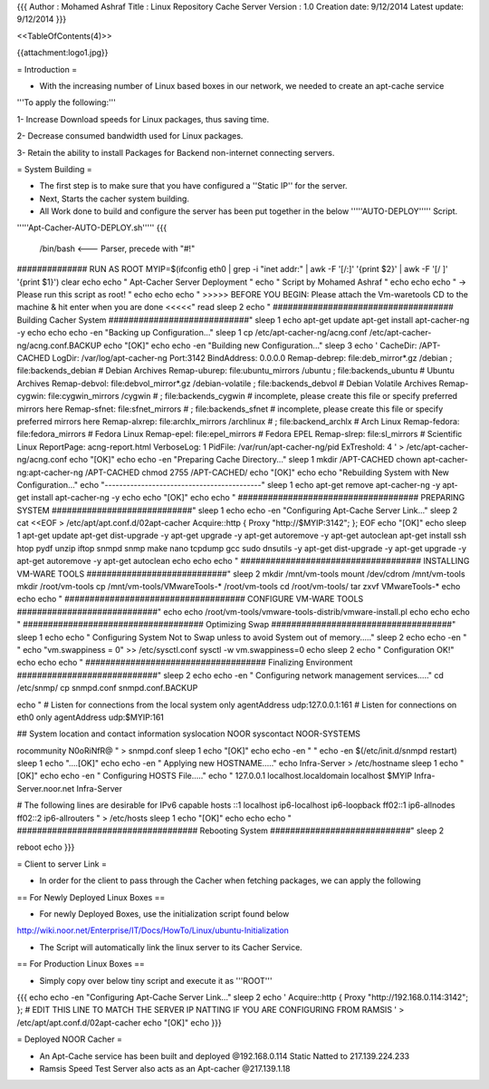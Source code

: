{{{
Author       : Mohamed Ashraf
Title        : Linux Repository Cache Server
Version      : 1.0
Creation date: 9/12/2014
Latest update: 9/12/2014
}}}

<<TableOfContents(4)>>


{{attachment:logo1.jpg}}


= Introduction =

- With the increasing number of Linux based boxes in our network, we needed to create an apt-cache service

'''To apply the following:'''

1- Increase Download speeds for Linux packages, thus saving time.

2- Decrease consumed bandwidth used for Linux packages.

3- Retain the ability to install Packages for Backend non-internet connecting servers.


= System Building =

- The first step is to make sure that you have configured a ''Static IP'' for the server.

- Next, Starts the cacher system building.

- All Work done to build and configure the server has been put together in the below '''''AUTO-DEPLOY''''' Script.


'''''Apt-Cacher-AUTO-DEPLOY.sh'''''
{{{

 /bin/bash   <--- Parser, precede with "#!"

############## RUN AS ROOT
MYIP=$(ifconfig eth0 | grep -i "inet addr:" | awk -F '[/:]' '{print $2}' | awk -F '[/ ]' '{print $1}')
clear
echo
echo "                                              Apt-Cacher Server Deployment  "
echo "                                                Script by Mohamed Ashraf "
echo
echo
echo " -> Please run this script as root! "
echo
echo
echo " >>>>> BEFORE YOU BEGIN: Please attach the Vm-waretools CD to the machine & hit enter when you are done <<<<<"
read
sleep 2
echo " #################################### Building Cacher System ############################"
sleep 1
echo
apt-get update
apt-get install apt-cacher-ng -y
echo
echo
echo -en "Backing up Configuration..."
sleep 1
cp /etc/apt-cacher-ng/acng.conf /etc/apt-cacher-ng/acng.conf.BACKUP
echo "[OK]"
echo
echo -en "Building new Configuration..."
sleep 3
echo '
CacheDir: /APT-CACHED
LogDir: /var/log/apt-cacher-ng
Port:3142
BindAddress: 0.0.0.0
Remap-debrep: file:deb_mirror*.gz /debian ; file:backends_debian # Debian Archives
Remap-uburep: file:ubuntu_mirrors /ubuntu ; file:backends_ubuntu # Ubuntu Archives
Remap-debvol: file:debvol_mirror*.gz /debian-volatile ; file:backends_debvol # Debian Volatile Archives
Remap-cygwin: file:cygwin_mirrors /cygwin # ; file:backends_cygwin # incomplete, please create this file or specify preferred mirrors here
Remap-sfnet:  file:sfnet_mirrors # ; file:backends_sfnet # incomplete, please create this file or specify preferred mirrors here
Remap-alxrep: file:archlx_mirrors /archlinux # ; file:backend_archlx # Arch Linux
Remap-fedora: file:fedora_mirrors # Fedora Linux
Remap-epel:   file:epel_mirrors # Fedora EPEL
Remap-slrep:  file:sl_mirrors # Scientific Linux
ReportPage: acng-report.html
VerboseLog: 1
PidFile: /var/run/apt-cacher-ng/pid
ExTreshold: 4
' > /etc/apt-cacher-ng/acng.conf
echo "[OK]"
echo
echo -en "Preparing Cache Directory..."
sleep 1
mkdir /APT-CACHED
chown apt-cacher-ng:apt-cacher-ng /APT-CACHED
chmod 2755 /APT-CACHED/
echo "[OK]"
echo
echo "Rebuilding System with New Configuration..."
echo "-------------------------------------------"
sleep 1
echo
apt-get remove apt-cacher-ng -y
apt-get install apt-cacher-ng -y
echo
echo "[OK]"
echo
echo " #################################### PREPARING SYSTEM ############################"
sleep 1
echo
echo -en "Configuring Apt-Cache Server Link..."
sleep 2
cat <<EOF > /etc/apt/apt.conf.d/02apt-cacher
Acquire::http { Proxy "http://$MYIP:3142"; };
EOF
echo "[OK]"
echo
sleep 1
apt-get update
apt-get dist-upgrade -y
apt-get upgrade -y
apt-get autoremove -y
apt-get autoclean
apt-get install ssh htop pydf unzip iftop snmpd snmp make nano tcpdump gcc sudo dnsutils -y
apt-get dist-upgrade -y
apt-get upgrade -y
apt-get autoremove -y
apt-get autoclean
echo
echo
echo " #################################### INSTALLING VM-WARE TOOLS ############################"
sleep 2
mkdir /mnt/vm-tools
mount /dev/cdrom /mnt/vm-tools
mkdir /root/vm-tools
cp /mnt/vm-tools/VMwareTools-* /root/vm-tools
cd /root/vm-tools/
tar zxvf VMwareTools-*
echo
echo
echo " #################################### CONFIGURE VM-WARE TOOLS ############################"
echo
echo
/root/vm-tools/vmware-tools-distrib/vmware-install.pl
echo
echo
echo " #################################### Optimizing Swap ####################################"
sleep 1
echo
echo " Configuring System Not to Swap unless to avoid System out of memory....."
sleep 2
echo
echo -en " "
echo "vm.swappiness = 0" >> /etc/sysctl.conf
sysctl -w vm.swappiness=0
echo
sleep 2
echo " Configuration OK!"
echo
echo
echo " #################################### Finalizing Environment  ############################"
sleep 2
echo
echo -en " Configuring network management services....."
cd /etc/snmp/
cp snmpd.conf snmpd.conf.BACKUP

echo "
#  Listen for connections from the local system only
agentAddress  udp:127.0.0.1:161
#  Listen for connections on eth0 only
agentAddress  udp:$MYIP:161

## System location and contact information
syslocation NOOR
syscontact NOOR-SYSTEMS

rocommunity N0oRiNfR@
" > snmpd.conf
sleep 1
echo "[OK]"
echo
echo -en " "
echo -en $(/etc/init.d/snmpd restart)
sleep 1
echo "....[OK]"
echo
echo -en " Applying new HOSTNAME....."
echo Infra-Server > /etc/hostname
sleep 1
echo "[OK]"
echo
echo -en " Configuring HOSTS File....."
echo "
127.0.0.1       localhost.localdomain localhost
$MYIP           Infra-Server.noor.net Infra-Server

# The following lines are desirable for IPv6 capable hosts
::1     localhost ip6-localhost ip6-loopback
ff02::1 ip6-allnodes
ff02::2 ip6-allrouters
" > /etc/hosts
sleep 1
echo "[OK]"
echo
echo
echo " #################################### Rebooting System  ############################"
sleep 2

reboot
echo
}}}

= Client to server Link =

- In order for the client to pass through the Cacher when fetching packages, we can apply the following

== For Newly Deployed Linux Boxes ==

- For newly Deployed Boxes, use the initialization script found below

http://wiki.noor.net/Enterprise/IT/Docs/HowTo/Linux/ubuntu-Initialization

- The Script will automatically link the linux server to its Cacher Service.

== For Production Linux Boxes ==

- Simply copy over below tiny script and execute it as '''ROOT'''

{{{
echo
echo -en "Configuring Apt-Cache Server Link..."
sleep 2
echo '
Acquire::http { Proxy "http://192.168.0.114:3142"; };           # EDIT THIS LINE TO MATCH THE SERVER IP NATTING IF YOU ARE CONFIGURING FROM RAMSIS
' > /etc/apt/apt.conf.d/02apt-cacher
echo "[OK]"
echo
}}}

= Deployed NOOR Cacher =

- An Apt-Cache service has been built and deployed @192.168.0.114 Static Natted to 217.139.224.233

- Ramsis Speed Test Server also acts as an Apt-cacher @217.139.1.18
